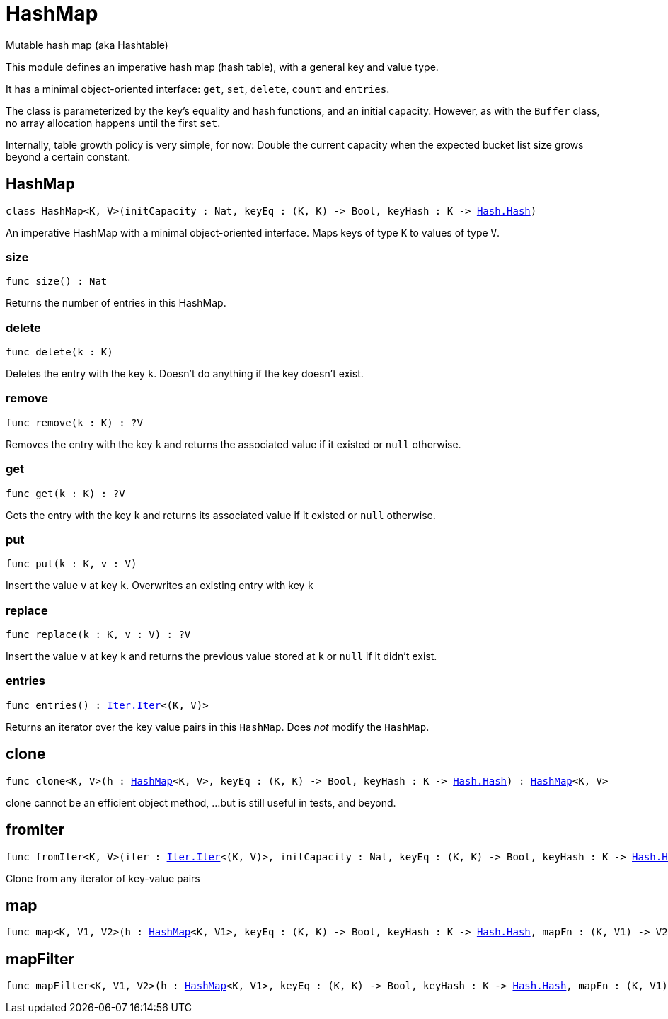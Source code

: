 [[module.HashMap]]
= HashMap

Mutable hash map (aka Hashtable)

This module defines an imperative hash map (hash table), with a general key and value type.

It has a minimal object-oriented interface: `get`, `set`, `delete`, `count` and `entries`.

The class is parameterized by the key's equality and hash functions,
and an initial capacity.  However, as with the `Buffer` class, no array allocation
happens until the first `set`.

Internally, table growth policy is very simple, for now:
 Double the current capacity when the expected bucket list size grows beyond a certain constant.

[[type.HashMap]]
== HashMap

[source.no-repl,motoko,subs=+macros]
----
class HashMap<K, V>(initCapacity : Nat, keyEq : (K, K) -> Bool, keyHash : K -> xref:Hash.adoc#type.Hash[Hash.Hash])
----

An imperative HashMap with a minimal object-oriented interface.
Maps keys of type `K` to values of type `V`.



[[HashMap.size]]
=== size

[source.no-repl,motoko,subs=+macros]
----
func size() : Nat
----

Returns the number of entries in this HashMap.

[[HashMap.delete]]
=== delete

[source.no-repl,motoko,subs=+macros]
----
func delete(k : K)
----

Deletes the entry with the key `k`. Doesn't do anything if the key doesn't
exist.

[[HashMap.remove]]
=== remove

[source.no-repl,motoko,subs=+macros]
----
func remove(k : K) : ?V
----

Removes the entry with the key `k` and returns the associated value if it
existed or `null` otherwise.

[[HashMap.get]]
=== get

[source.no-repl,motoko,subs=+macros]
----
func get(k : K) : ?V
----

Gets the entry with the key `k` and returns its associated value if it
existed or `null` otherwise.

[[HashMap.put]]
=== put

[source.no-repl,motoko,subs=+macros]
----
func put(k : K, v : V)
----

Insert the value `v` at key `k`. Overwrites an existing entry with key `k`

[[HashMap.replace]]
=== replace

[source.no-repl,motoko,subs=+macros]
----
func replace(k : K, v : V) : ?V
----

Insert the value `v` at key `k` and returns the previous value stored at
`k` or `null` if it didn't exist.

[[HashMap.entries]]
=== entries

[source.no-repl,motoko,subs=+macros]
----
func entries() : xref:Iter.adoc#type.Iter[Iter.Iter]<(K, V)>
----

Returns an iterator over the key value pairs in this
`HashMap`. Does _not_ modify the `HashMap`.

[[clone]]
== clone

[source.no-repl,motoko,subs=+macros]
----
func clone<K, V>(h : xref:#type.HashMap[HashMap]<K, V>, keyEq : (K, K) -> Bool, keyHash : K -> xref:Hash.adoc#type.Hash[Hash.Hash]) : xref:#type.HashMap[HashMap]<K, V>
----

clone cannot be an efficient object method,
...but is still useful in tests, and beyond.

[[fromIter]]
== fromIter

[source.no-repl,motoko,subs=+macros]
----
func fromIter<K, V>(iter : xref:Iter.adoc#type.Iter[Iter.Iter]<(K, V)>, initCapacity : Nat, keyEq : (K, K) -> Bool, keyHash : K -> xref:Hash.adoc#type.Hash[Hash.Hash]) : xref:#type.HashMap[HashMap]<K, V>
----

Clone from any iterator of key-value pairs

[[map]]
== map

[source.no-repl,motoko,subs=+macros]
----
func map<K, V1, V2>(h : xref:#type.HashMap[HashMap]<K, V1>, keyEq : (K, K) -> Bool, keyHash : K -> xref:Hash.adoc#type.Hash[Hash.Hash], mapFn : (K, V1) -> V2) : xref:#type.HashMap[HashMap]<K, V2>
----



[[mapFilter]]
== mapFilter

[source.no-repl,motoko,subs=+macros]
----
func mapFilter<K, V1, V2>(h : xref:#type.HashMap[HashMap]<K, V1>, keyEq : (K, K) -> Bool, keyHash : K -> xref:Hash.adoc#type.Hash[Hash.Hash], mapFn : (K, V1) -> ?V2) : xref:#type.HashMap[HashMap]<K, V2>
----



